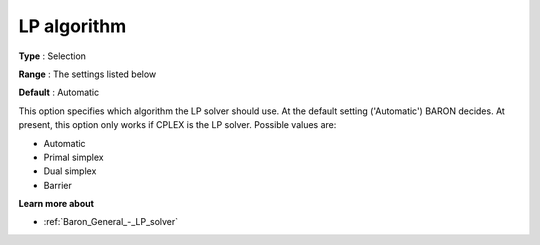 

.. _Baron_General_-_LP_algorithm:


LP algorithm
============



**Type** :	Selection	

**Range** :	The settings listed below	

**Default** :	Automatic	



This option specifies which algorithm the LP solver should use. At the default setting ('Automatic') BARON decides. At present, this option only works if CPLEX is the LP solver. Possible values are:



*	Automatic
*	Primal simplex
*	Dual simplex
*	Barrier




**Learn more about** 

*	:ref:`Baron_General_-_LP_solver` 



